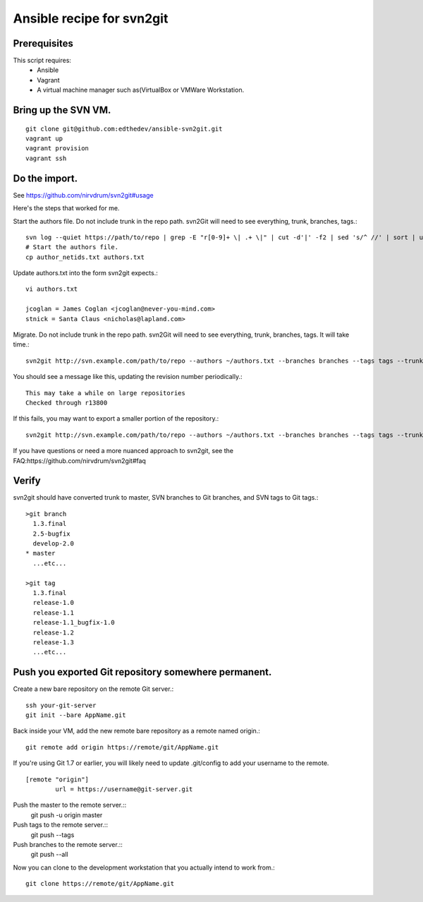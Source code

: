 Ansible recipe for svn2git
===========================

Prerequisites
--------------
This script requires:
 * Ansible
 * Vagrant
 * A virtual machine manager such as(VirtualBox or VMWare Workstation.

Bring up the SVN VM.
---------------------
::

  git clone git@github.com:edthedev/ansible-svn2git.git
  vagrant up
  vagrant provision
  vagrant ssh

Do the import.
---------------
See https://github.com/nirvdrum/svn2git#usage

Here's the steps that worked for me.

Start the authors file. Do not include trunk in the repo path. svn2Git will need to see everything, trunk, branches, tags.::

  svn log --quiet https://path/to/repo | grep -E "r[0-9]+ \| .+ \|" | cut -d'|' -f2 | sed 's/^ //' | sort | uniq >> author_netids.txt
  # Start the authors file.
  cp author_netids.txt authors.txt

Update authors.txt into the form svn2git expects.::

  vi authors.txt

  jcoglan = James Coglan <jcoglan@never-you-mind.com>
  stnick = Santa Claus <nicholas@lapland.com>

Migrate. Do not include trunk in the repo path. svn2Git will need to see everything, trunk, branches, tags.
It will take time.::

  svn2git http://svn.example.com/path/to/repo --authors ~/authors.txt --branches branches --tags tags --trunk trunk

You should see a message like this, updating the revision number periodically.::

  This may take a while on large repositories
  Checked through r13800

If this fails, you may want to export a smaller portion of the repository.::

  svn2git http://svn.example.com/path/to/repo --authors ~/authors.txt --branches branches --tags tags --trunk trunk --revision 31457

If you have questions or need a more nuanced approach to svn2git, see the FAQ:https://github.com/nirvdrum/svn2git#faq

Verify
-------
svn2git should have converted trunk to master, SVN branches to Git branches, and SVN tags to Git tags.::

  >git branch
    1.3.final
    2.5-bugfix
    develop-2.0
  * master
    ...etc...

  >git tag
    1.3.final
    release-1.0
    release-1.1
    release-1.1_bugfix-1.0
    release-1.2
    release-1.3
    ...etc...

Push you exported Git repository somewhere permanent.
------------------------------------------------------

Create a new bare repository on the remote Git server.::

    ssh your-git-server
    git init --bare AppName.git

Back inside your VM, add the new remote bare repository as a remote named origin.::

    git remote add origin https://remote/git/AppName.git

If you're using Git 1.7 or earlier, you will likely need to update .git/config to add your username to the remote.
:: 
    [remote "origin"] 
            url = https://username@git-server.git

Push the master to the remote server.::
    git push -u origin master 

Push tags to the remote server.::
    git push --tags

Push branches to the remote server.::
    git push --all

Now you can clone to the development workstation that you actually intend to work from.::

    git clone https://remote/git/AppName.git
